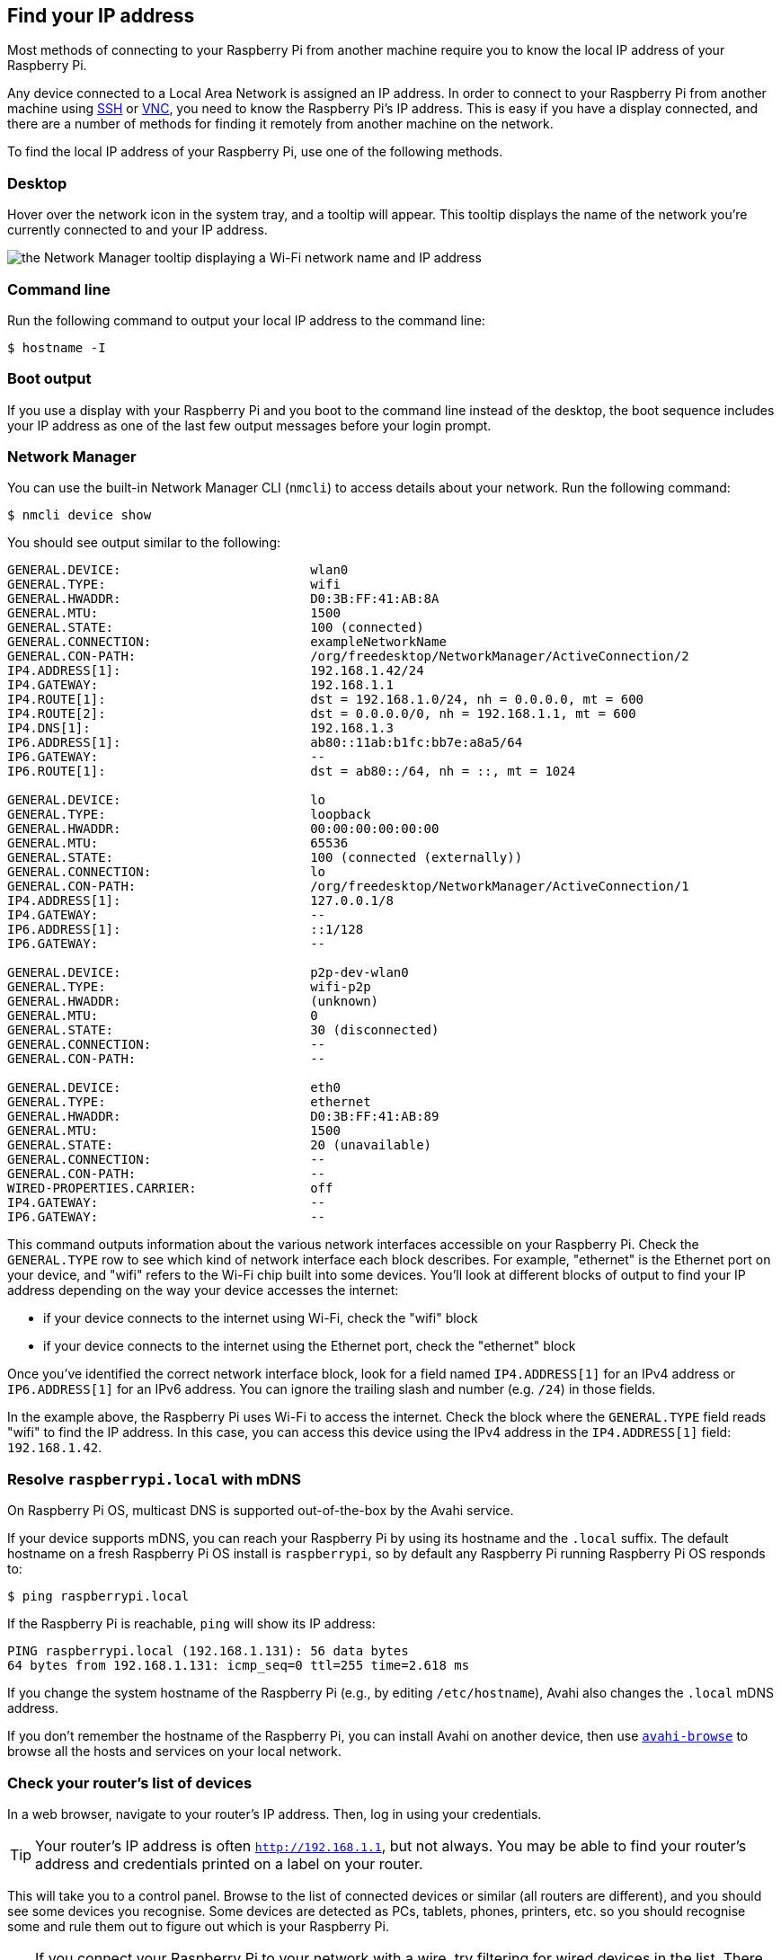 [[ip-address]]
== Find your IP address

Most methods of connecting to your Raspberry Pi from another machine require you to know the local IP address of your Raspberry Pi.

Any device connected to a Local Area Network is assigned an IP address. In order to connect to your Raspberry Pi from another machine using xref:remote-access.adoc#ssh[SSH] or xref:remote-access.adoc#vnc[VNC], you need to know the Raspberry Pi's IP address. This is easy if you have a display connected, and there are a number of methods for finding it remotely from another machine on the network.

To find the local IP address of your Raspberry Pi, use one of the following methods.

=== Desktop

Hover over the network icon in the system tray, and a tooltip will appear. This tooltip displays the name of the network you're currently connected to and your IP address.

image::images/network-tooltip.png[the Network Manager tooltip displaying a Wi-Fi network name and IP address]

=== Command line

Run the following command to output your local IP address to the command line:

[source,console]
----
$ hostname -I
----

=== Boot output

If you use a display with your Raspberry Pi and you boot to the command line instead of the desktop, the boot sequence includes your IP address as one of the last few output messages before your login prompt.

=== Network Manager

You can use the built-in Network Manager CLI (`nmcli`) to access details about your network. Run the following command:

[source,console]
----
$ nmcli device show
----

You should see output similar to the following:

----
GENERAL.DEVICE:                         wlan0
GENERAL.TYPE:                           wifi
GENERAL.HWADDR:                         D0:3B:FF:41:AB:8A
GENERAL.MTU:                            1500
GENERAL.STATE:                          100 (connected)
GENERAL.CONNECTION:                     exampleNetworkName
GENERAL.CON-PATH:                       /org/freedesktop/NetworkManager/ActiveConnection/2
IP4.ADDRESS[1]:                         192.168.1.42/24
IP4.GATEWAY:                            192.168.1.1
IP4.ROUTE[1]:                           dst = 192.168.1.0/24, nh = 0.0.0.0, mt = 600
IP4.ROUTE[2]:                           dst = 0.0.0.0/0, nh = 192.168.1.1, mt = 600
IP4.DNS[1]:                             192.168.1.3
IP6.ADDRESS[1]:                         ab80::11ab:b1fc:bb7e:a8a5/64
IP6.GATEWAY:                            --
IP6.ROUTE[1]:                           dst = ab80::/64, nh = ::, mt = 1024

GENERAL.DEVICE:                         lo
GENERAL.TYPE:                           loopback
GENERAL.HWADDR:                         00:00:00:00:00:00
GENERAL.MTU:                            65536
GENERAL.STATE:                          100 (connected (externally))
GENERAL.CONNECTION:                     lo
GENERAL.CON-PATH:                       /org/freedesktop/NetworkManager/ActiveConnection/1
IP4.ADDRESS[1]:                         127.0.0.1/8
IP4.GATEWAY:                            --
IP6.ADDRESS[1]:                         ::1/128
IP6.GATEWAY:                            --

GENERAL.DEVICE:                         p2p-dev-wlan0
GENERAL.TYPE:                           wifi-p2p
GENERAL.HWADDR:                         (unknown)
GENERAL.MTU:                            0
GENERAL.STATE:                          30 (disconnected)
GENERAL.CONNECTION:                     --
GENERAL.CON-PATH:                       --

GENERAL.DEVICE:                         eth0
GENERAL.TYPE:                           ethernet
GENERAL.HWADDR:                         D0:3B:FF:41:AB:89
GENERAL.MTU:                            1500
GENERAL.STATE:                          20 (unavailable)
GENERAL.CONNECTION:                     --
GENERAL.CON-PATH:                       --
WIRED-PROPERTIES.CARRIER:               off
IP4.GATEWAY:                            --
IP6.GATEWAY:                            --
----

This command outputs information about the various network interfaces accessible on your Raspberry Pi. Check the `GENERAL.TYPE` row to see which kind of network interface each block describes. For example, "ethernet" is the Ethernet port on your device, and "wifi" refers to the Wi-Fi chip built into some devices. You'll look at different blocks of output to find your IP address depending on the way your device accesses the internet:

* if your device connects to the internet using Wi-Fi, check the "wifi" block
* if your device connects to the internet using the Ethernet port, check the "ethernet" block

Once you've identified the correct network interface block, look for a field named `IP4.ADDRESS[1]` for an IPv4 address or `IP6.ADDRESS[1]` for an IPv6 address. You can ignore the trailing slash and number (e.g. `/24`) in those fields.

In the example above, the Raspberry Pi uses Wi-Fi to access the internet. Check the block where the `GENERAL.TYPE` field reads "wifi" to find the IP address. In this case, you can access this device using the IPv4 address in the `IP4.ADDRESS[1]` field: `192.168.1.42`.

=== Resolve `raspberrypi.local` with mDNS

On Raspberry Pi OS, multicast DNS is supported out-of-the-box by the Avahi service.

If your device supports mDNS, you can reach your Raspberry Pi by using its hostname and the `.local` suffix.
The default hostname on a fresh Raspberry Pi OS install is `raspberrypi`, so by default any Raspberry Pi running Raspberry Pi OS responds to:

[source,console]
----
$ ping raspberrypi.local
----

If the Raspberry Pi is reachable, `ping` will show its IP address:

----
PING raspberrypi.local (192.168.1.131): 56 data bytes
64 bytes from 192.168.1.131: icmp_seq=0 ttl=255 time=2.618 ms
----

If you change the system hostname of the Raspberry Pi (e.g., by editing `/etc/hostname`), Avahi also changes the `.local` mDNS address.

If you don't remember the hostname of the Raspberry Pi, you can install Avahi on another device, then use https://linux.die.net/man/1/avahi-browse[`avahi-browse`] to browse all the hosts and services on your local network.

=== Check your router's list of devices

In a web browser, navigate to your router's IP address. Then, log in using your credentials.

TIP: Your router's IP address is often `http://192.168.1.1`, but not always. You may be able to find your router's address and credentials printed on a label on your router.

This will take you to a control panel. Browse to the list of connected devices or similar (all routers are different), and you should see some devices you recognise. Some devices are detected as PCs, tablets, phones, printers, etc. so you should recognise some and rule them out to figure out which is your Raspberry Pi.

TIP: If you connect your Raspberry Pi to your network with a wire, try filtering for wired devices in the list. There should be fewer devices to choose from.

=== Find devices with `nmap`

The Network Mapper command (`nmap`) is a free and open source tool for network discovery. It is available for Linux, macOS, and Windows.

* To install on *Linux*, install the `nmap` package e.g. `apt install nmap`.
* To install on *macOS* or *Windows*, see the http://nmap.org/download.html[nmap.org download page].

To use `nmap` to scan the devices on your network, you need to know the subnet you are connected to. First, find the local IP address of the computer you're using:

* On *Linux*, type `hostname -I` into a terminal window
* On *macOS*, go to *System Settings* > *Network*, select your active network connection, then click the *Details...* button
* On *Windows*, go to the Control Panel, then under *Network and Sharing Center*, click *View network connections*, select your active network connection and click *View status of this connection*

Next, scan the whole **subnet** for other devices. Most local networks use IPv4, which uses four numbers with values between 1 and 255 for each IP address. Devices on your subnet all use the same first three numbers. For example, if your IP address is `192.168.1.5`, other devices will use addresses like `192.168.1.2`, `192.168.1.6` and `192.168.1.200`. To scan this subnet with `nmap`, pass the string `192.168.1.0/24`, which covers the subnet range `192.168.1.0` to `192.168.1.255`. Use the `-sn` flag to run a **ping scan** on the entire subnet range:

[source,console]
----
$ sudo nmap -sn 192.168.1.0/24
----

TIP: This may take up to a minute depending on your local network speed.

A ping scan queries all IP addresses in the range for a response. For each device that responds to the ping, the output shows the hostname and IP address as follows:

----
Starting Nmap 6.40 ( http://nmap.org ) at 2014-03-10 12:46 GMT
Nmap scan report for hpprinter (192.168.1.2)
Host is up (0.00044s latency).
Nmap scan report for Gordons-MBP (192.168.1.4)
Host is up (0.0010s latency).
Nmap scan report for ubuntu (192.168.1.5)
Host is up (0.0010s latency).
Nmap scan report for raspberrypi (192.168.1.8)
Host is up (0.0030s latency).
Nmap done: 256 IP addresses (4 hosts up) scanned in 2.41 seconds
----

The output above shows a device with hostname `raspberrypi` has IP address `192.168.1.8`.

=== Find devices with a smartphone app

The Fing app is a free network scanner for smartphones. It is available for https://play.google.com/store/apps/details?id=com.overlook.android.fing[Android] and https://itunes.apple.com/gb/app/fing-network-scanner/id430921107?mt=8[iOS].

. Connect your phone to the same network as your Raspberry Pi.
. When you open the Fing app, touch the refresh button in the upper right-hand corner of the screen.
. After a few seconds, you should see a list with all the devices connected to your network.
. Scroll down to the entry with the manufacturer "Raspberry Pi". The IP address appears in the bottom left corner, and the MAC address in the bottom right corner of the entry.
